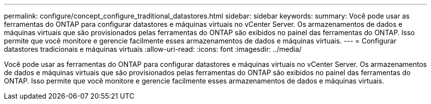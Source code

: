 ---
permalink: configure/concept_configure_traditional_datastores.html 
sidebar: sidebar 
keywords:  
summary: Você pode usar as ferramentas do ONTAP para configurar datastores e máquinas virtuais no vCenter Server. Os armazenamentos de dados e máquinas virtuais que são provisionados pelas ferramentas do ONTAP são exibidos no painel das ferramentas do ONTAP. Isso permite que você monitore e gerencie facilmente esses armazenamentos de dados e máquinas virtuais. 
---
= Configurar datastores tradicionais e máquinas virtuais
:allow-uri-read: 
:icons: font
:imagesdir: ../media/


[role="lead"]
Você pode usar as ferramentas do ONTAP para configurar datastores e máquinas virtuais no vCenter Server. Os armazenamentos de dados e máquinas virtuais que são provisionados pelas ferramentas do ONTAP são exibidos no painel das ferramentas do ONTAP. Isso permite que você monitore e gerencie facilmente esses armazenamentos de dados e máquinas virtuais.
